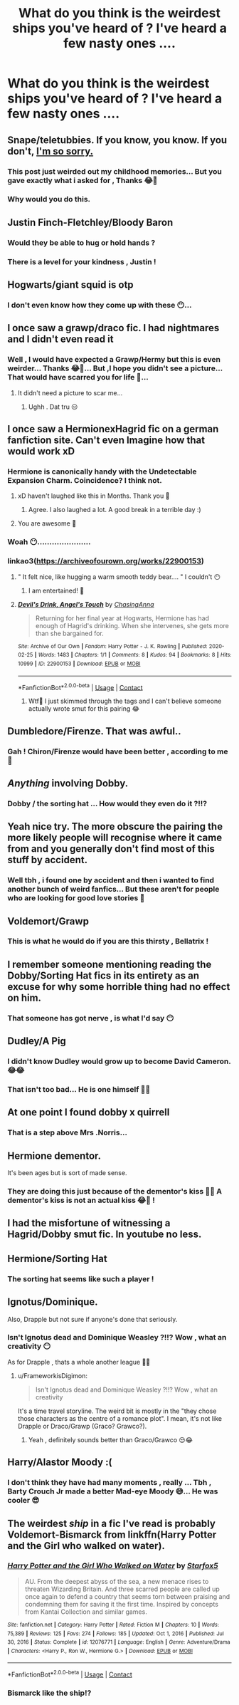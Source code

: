 #+TITLE: What do you think is the weirdest ships you've heard of ? I've heard a few nasty ones ....

* What do you think is the weirdest ships you've heard of ? I've heard a few nasty ones ....
:PROPERTIES:
:Score: 7
:DateUnix: 1612362367.0
:DateShort: 2021-Feb-03
:FlairText: Discussion
:END:

** Snape/teletubbies. If you know, you know. If you don't, [[https://www.reddit.com/r/WhatTheFanfic/comments/2eesun/severus_snape_professor_and_lover_in_which_snape/][I'm so sorry.]]
:PROPERTIES:
:Author: Mythopoeist
:Score: 15
:DateUnix: 1612372766.0
:DateShort: 2021-Feb-03
:END:

*** This post just weirded out my childhood memories... But you gave exactly what i asked for , Thanks 😂🙏
:PROPERTIES:
:Score: 2
:DateUnix: 1612412280.0
:DateShort: 2021-Feb-04
:END:


*** Why would you do this.
:PROPERTIES:
:Author: yashasangel
:Score: 1
:DateUnix: 1612400625.0
:DateShort: 2021-Feb-04
:END:


** Justin Finch-Fletchley/Bloody Baron
:PROPERTIES:
:Author: Bleepbloopbotz2
:Score: 15
:DateUnix: 1612365275.0
:DateShort: 2021-Feb-03
:END:

*** Would they be able to hug or hold hands ?
:PROPERTIES:
:Author: Temporary_Hope7623
:Score: 6
:DateUnix: 1612370808.0
:DateShort: 2021-Feb-03
:END:


*** There is a level for your kindness , Justin !
:PROPERTIES:
:Score: 1
:DateUnix: 1612413719.0
:DateShort: 2021-Feb-04
:END:


** Hogwarts/giant squid is otp
:PROPERTIES:
:Author: spellsongrisen
:Score: 8
:DateUnix: 1612374396.0
:DateShort: 2021-Feb-03
:END:

*** I don't even know how they come up with these 😶...
:PROPERTIES:
:Score: 2
:DateUnix: 1612412688.0
:DateShort: 2021-Feb-04
:END:


** I once saw a grawp/draco fic. I had nightmares and I didn't even read it
:PROPERTIES:
:Author: PotatoBro42069
:Score: 13
:DateUnix: 1612363909.0
:DateShort: 2021-Feb-03
:END:

*** Well , I would have expected a Grawp/Hermy but this is even weirder... Thanks 😂🙏... But ,I hope you didn't see a picture... That would have scarred you for life 😬...
:PROPERTIES:
:Score: 1
:DateUnix: 1612412632.0
:DateShort: 2021-Feb-04
:END:

**** It didn't need a picture to scar me...
:PROPERTIES:
:Author: PotatoBro42069
:Score: 1
:DateUnix: 1612434948.0
:DateShort: 2021-Feb-04
:END:

***** Ughh . Dat tru 😑
:PROPERTIES:
:Score: 1
:DateUnix: 1612435124.0
:DateShort: 2021-Feb-04
:END:


** I once saw a HermionexHagrid fic on a german fanfiction site. Can't even Imagine how that would work xD
:PROPERTIES:
:Author: Daunos01
:Score: 8
:DateUnix: 1612362985.0
:DateShort: 2021-Feb-03
:END:

*** Hermione is canonically handy with the Undetectable Expansion Charm. Coincidence? I think not.
:PROPERTIES:
:Author: Triflez
:Score: 32
:DateUnix: 1612364008.0
:DateShort: 2021-Feb-03
:END:

**** xD haven't laughed like this in Months. Thank you 🙏
:PROPERTIES:
:Author: Daunos01
:Score: 5
:DateUnix: 1612364095.0
:DateShort: 2021-Feb-03
:END:

***** Agree. I also laughed a lot. A good break in a terrible day :)
:PROPERTIES:
:Author: alexanderhamiltonjhn
:Score: 2
:DateUnix: 1612410115.0
:DateShort: 2021-Feb-04
:END:


**** You are awesome 🤣
:PROPERTIES:
:Score: 2
:DateUnix: 1612412776.0
:DateShort: 2021-Feb-04
:END:


*** Woah 😶......................
:PROPERTIES:
:Score: 3
:DateUnix: 1612363089.0
:DateShort: 2021-Feb-03
:END:


*** linkao3([[https://archiveofourown.org/works/22900153]])
:PROPERTIES:
:Author: davidwelch158
:Score: 1
:DateUnix: 1612368780.0
:DateShort: 2021-Feb-03
:END:

**** " It felt nice, like hugging a warm smooth teddy bear.... " I couldn't 😶
:PROPERTIES:
:Score: 3
:DateUnix: 1612412928.0
:DateShort: 2021-Feb-04
:END:

***** I am entertained! 🤣
:PROPERTIES:
:Author: TJ_Rowe
:Score: 1
:DateUnix: 1612440278.0
:DateShort: 2021-Feb-04
:END:


**** [[https://archiveofourown.org/works/22900153][*/Devil's Drink, Angel's Touch/*]] by [[https://www.archiveofourown.org/users/ChasingAnna/pseuds/ChasingAnna][/ChasingAnna/]]

#+begin_quote
  Returning for her final year at Hogwarts, Hermione has had enough of Hagrid's drinking. When she intervenes, she gets more than she bargained for.
#+end_quote

^{/Site/:} ^{Archive} ^{of} ^{Our} ^{Own} ^{*|*} ^{/Fandom/:} ^{Harry} ^{Potter} ^{-} ^{J.} ^{K.} ^{Rowling} ^{*|*} ^{/Published/:} ^{2020-02-25} ^{*|*} ^{/Words/:} ^{1483} ^{*|*} ^{/Chapters/:} ^{1/1} ^{*|*} ^{/Comments/:} ^{8} ^{*|*} ^{/Kudos/:} ^{94} ^{*|*} ^{/Bookmarks/:} ^{8} ^{*|*} ^{/Hits/:} ^{10999} ^{*|*} ^{/ID/:} ^{22900153} ^{*|*} ^{/Download/:} ^{[[https://archiveofourown.org/downloads/22900153/Devils%20Drink%20Angels.epub?updated_at=1590096874][EPUB]]} ^{or} ^{[[https://archiveofourown.org/downloads/22900153/Devils%20Drink%20Angels.mobi?updated_at=1590096874][MOBI]]}

--------------

*FanfictionBot*^{2.0.0-beta} | [[https://github.com/FanfictionBot/reddit-ffn-bot/wiki/Usage][Usage]] | [[https://www.reddit.com/message/compose?to=tusing][Contact]]
:PROPERTIES:
:Author: FanfictionBot
:Score: 0
:DateUnix: 1612368796.0
:DateShort: 2021-Feb-03
:END:

***** Wtf🤣 I just skimmed through the tags and I can't believe someone actually wrote smut for this pairing 😂
:PROPERTIES:
:Author: Daunos01
:Score: 4
:DateUnix: 1612370813.0
:DateShort: 2021-Feb-03
:END:


** Dumbledore/Firenze. That was awful..
:PROPERTIES:
:Author: H3ll1ion
:Score: 4
:DateUnix: 1612373507.0
:DateShort: 2021-Feb-03
:END:

*** Gah ! Chiron/Firenze would have been better , according to me 😬
:PROPERTIES:
:Score: 1
:DateUnix: 1612413606.0
:DateShort: 2021-Feb-04
:END:


** /Anything/ involving Dobby.
:PROPERTIES:
:Author: Shadow_Guide
:Score: 4
:DateUnix: 1612389765.0
:DateShort: 2021-Feb-04
:END:

*** Dobby / the sorting hat ... How would they even do it ?!!?
:PROPERTIES:
:Score: 1
:DateUnix: 1612412977.0
:DateShort: 2021-Feb-04
:END:


** Yeah nice try. The more obscure the pairing the more likely people will recognise where it came from and you generally don't find most of this stuff by accident.
:PROPERTIES:
:Author: Fidgie0
:Score: 13
:DateUnix: 1612363978.0
:DateShort: 2021-Feb-03
:END:

*** Well tbh , i found one by accident and then i wanted to find another bunch of weird fanfics... But these aren't for people who are looking for good love stories 😬
:PROPERTIES:
:Score: 1
:DateUnix: 1612412393.0
:DateShort: 2021-Feb-04
:END:


** Voldemort/Grawp
:PROPERTIES:
:Author: Why634
:Score: 3
:DateUnix: 1612376384.0
:DateShort: 2021-Feb-03
:END:

*** This is what he would do if you are this thirsty , Bellatrix !
:PROPERTIES:
:Score: 1
:DateUnix: 1612413864.0
:DateShort: 2021-Feb-04
:END:


** I remember someone mentioning reading the Dobby/Sorting Hat fics in its entirety as an excuse for why some horrible thing had no effect on him.
:PROPERTIES:
:Author: hexernano
:Score: 3
:DateUnix: 1612396360.0
:DateShort: 2021-Feb-04
:END:

*** That someone has got nerve , is what I'd say 😶
:PROPERTIES:
:Score: 2
:DateUnix: 1612413113.0
:DateShort: 2021-Feb-04
:END:


** Dudley/A Pig
:PROPERTIES:
:Author: Jealous-Iron2799
:Score: 3
:DateUnix: 1612398077.0
:DateShort: 2021-Feb-04
:END:

*** I didn't know Dudley would grow up to become David Cameron. 😂😂
:PROPERTIES:
:Author: motionsen
:Score: 3
:DateUnix: 1612398330.0
:DateShort: 2021-Feb-04
:END:


*** That isn't too bad... He is one himself 🤷‍♀️
:PROPERTIES:
:Score: 2
:DateUnix: 1612413017.0
:DateShort: 2021-Feb-04
:END:


** At one point I found dobby x quirrell
:PROPERTIES:
:Author: qBananaq
:Score: 3
:DateUnix: 1612406195.0
:DateShort: 2021-Feb-04
:END:

*** That is a step above Mrs .Norris...
:PROPERTIES:
:Score: 3
:DateUnix: 1612413771.0
:DateShort: 2021-Feb-04
:END:


** Hermione dementor.

It's been ages but is sort of made sense.
:PROPERTIES:
:Author: Nagiarutai
:Score: 3
:DateUnix: 1612426897.0
:DateShort: 2021-Feb-04
:END:

*** They are doing this just because of the dementor's kiss 🤦‍♀️ A dementor's kiss is not an actual kiss 😂😬 !
:PROPERTIES:
:Score: 1
:DateUnix: 1612430214.0
:DateShort: 2021-Feb-04
:END:


** I had the misfortune of witnessing a Hagrid/Dobby smut fic. In youtube no less.
:PROPERTIES:
:Score: 2
:DateUnix: 1612373650.0
:DateShort: 2021-Feb-03
:END:


** Hermione/Sorting Hat
:PROPERTIES:
:Author: WhyMe0126
:Score: 2
:DateUnix: 1612455776.0
:DateShort: 2021-Feb-04
:END:

*** The sorting hat seems like such a player !
:PROPERTIES:
:Score: 2
:DateUnix: 1612500796.0
:DateShort: 2021-Feb-05
:END:


** Ignotus/Dominique.

Also, Drapple but not sure if anyone's done that seriously.
:PROPERTIES:
:Author: FrameworkisDigimon
:Score: 1
:DateUnix: 1612415068.0
:DateShort: 2021-Feb-04
:END:

*** Isn't Ignotus dead and Dominique Weasley ?!!? Wow , what an creativity 😶

As for Drapple , thats a whole another league 🤣😁
:PROPERTIES:
:Score: 1
:DateUnix: 1612416555.0
:DateShort: 2021-Feb-04
:END:

**** u/FrameworkisDigimon:
#+begin_quote
  Isn't Ignotus dead and Dominique Weasley ?!!? Wow , what an creativity
#+end_quote

It's a time travel storyline. The weird bit is mostly in the "they chose those characters as the centre of a romance plot". I mean, it's not like Drapple or Draco/Grawp (Graco? Grawco?).
:PROPERTIES:
:Author: FrameworkisDigimon
:Score: 1
:DateUnix: 1612433660.0
:DateShort: 2021-Feb-04
:END:

***** Yeah , definitely sounds better than Graco/Grawco 😒😂
:PROPERTIES:
:Score: 1
:DateUnix: 1612434443.0
:DateShort: 2021-Feb-04
:END:


** Harry/Alastor Moody :(
:PROPERTIES:
:Author: RobinEgberts
:Score: 1
:DateUnix: 1612427616.0
:DateShort: 2021-Feb-04
:END:

*** I don't think they have had many moments , really ... Tbh , Barty Crouch Jr made a better Mad-eye Moody 😅... He was cooler 😎
:PROPERTIES:
:Score: 1
:DateUnix: 1612430410.0
:DateShort: 2021-Feb-04
:END:


** The weirdest /ship/ in a fic I've read is probably Voldemort-Bismarck from linkffn(Harry Potter and the Girl who walked on water).
:PROPERTIES:
:Author: 15_Redstones
:Score: 1
:DateUnix: 1612436031.0
:DateShort: 2021-Feb-04
:END:

*** [[https://www.fanfiction.net/s/12076771/1/][*/Harry Potter and the Girl Who Walked on Water/*]] by [[https://www.fanfiction.net/u/2548648/Starfox5][/Starfox5/]]

#+begin_quote
  AU. From the deepest abyss of the sea, a new menace rises to threaten Wizarding Britain. And three scarred people are called up once again to defend a country that seems torn between praising and condemning them for saving it the first time. Inspired by concepts from Kantai Collection and similar games.
#+end_quote

^{/Site/:} ^{fanfiction.net} ^{*|*} ^{/Category/:} ^{Harry} ^{Potter} ^{*|*} ^{/Rated/:} ^{Fiction} ^{M} ^{*|*} ^{/Chapters/:} ^{10} ^{*|*} ^{/Words/:} ^{75,389} ^{*|*} ^{/Reviews/:} ^{125} ^{*|*} ^{/Favs/:} ^{274} ^{*|*} ^{/Follows/:} ^{185} ^{*|*} ^{/Updated/:} ^{Oct} ^{1,} ^{2016} ^{*|*} ^{/Published/:} ^{Jul} ^{30,} ^{2016} ^{*|*} ^{/Status/:} ^{Complete} ^{*|*} ^{/id/:} ^{12076771} ^{*|*} ^{/Language/:} ^{English} ^{*|*} ^{/Genre/:} ^{Adventure/Drama} ^{*|*} ^{/Characters/:} ^{<Harry} ^{P.,} ^{Ron} ^{W.,} ^{Hermione} ^{G.>} ^{*|*} ^{/Download/:} ^{[[http://www.ff2ebook.com/old/ffn-bot/index.php?id=12076771&source=ff&filetype=epub][EPUB]]} ^{or} ^{[[http://www.ff2ebook.com/old/ffn-bot/index.php?id=12076771&source=ff&filetype=mobi][MOBI]]}

--------------

*FanfictionBot*^{2.0.0-beta} | [[https://github.com/FanfictionBot/reddit-ffn-bot/wiki/Usage][Usage]] | [[https://www.reddit.com/message/compose?to=tusing][Contact]]
:PROPERTIES:
:Author: FanfictionBot
:Score: 1
:DateUnix: 1612436058.0
:DateShort: 2021-Feb-04
:END:


*** Bismarck like the ship!?
:PROPERTIES:
:Author: Jealous-Iron2799
:Score: 1
:DateUnix: 1613282844.0
:DateShort: 2021-Feb-14
:END:
